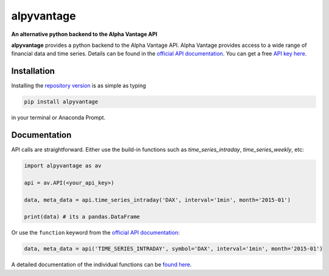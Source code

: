 alpyvantage
=============

**An alternative python backend to the Alpha Vantage API**

.. image:: https://img.shields.io/badge/GitHub-gboehl%2Falpyvantage-blue.svg?style=flat
    :target: https://github.com/gboehl/alpyvantage

.. image:: https://readthedocs.org/projects/alpyvantage/badge/?version=stable
    :target: https://alpyvantage.readthedocs.io

.. image:: https://badge.fury.io/py/alpyvantage.svg
    :target: https://badge.fury.io/py/alpyvantage

**alpyvantage** provides a python backend to the Alpha Vantage API. Alpha Vantage provides access to a wide range of financial data and time series. Details can be found in the `official API documentation <https://www.alphavantage.co/documentation/>`_. You can get a free `API key here <https://www.alphavantage.co/support/#api-key>`_.


Installation
------------

Installing the `repository version <https://pypi.org/project/econpizza/>`_ is as simple as typing

.. code-block:: bash

   pip install alpyvantage

in your terminal or Anaconda Prompt.


Documentation
-------------

API calls are straightforward. Either use the build-in functions such as `time_series_intraday`, `time_series_weekly`, etc:

.. code-block:: python

    import alpyvantage as av

    api = av.API(<your_api_key>)

    data, meta_data = api.time_series_intraday('DAX', interval='1min', month='2015-01')

    print(data) # its a pandas.DataFrame

Or use the ``function`` keyword from the `official API documentation <https://www.alphavantage.co/documentation/>`_:

.. code-block:: python

    data, meta_data = api('TIME_SERIES_INTRADAY', symbol='DAX', interval='1min', month='2015-01')

A detailed documentation of the individual functions can be `found here <https://alpyvantage.readthedocs.io>`_.
